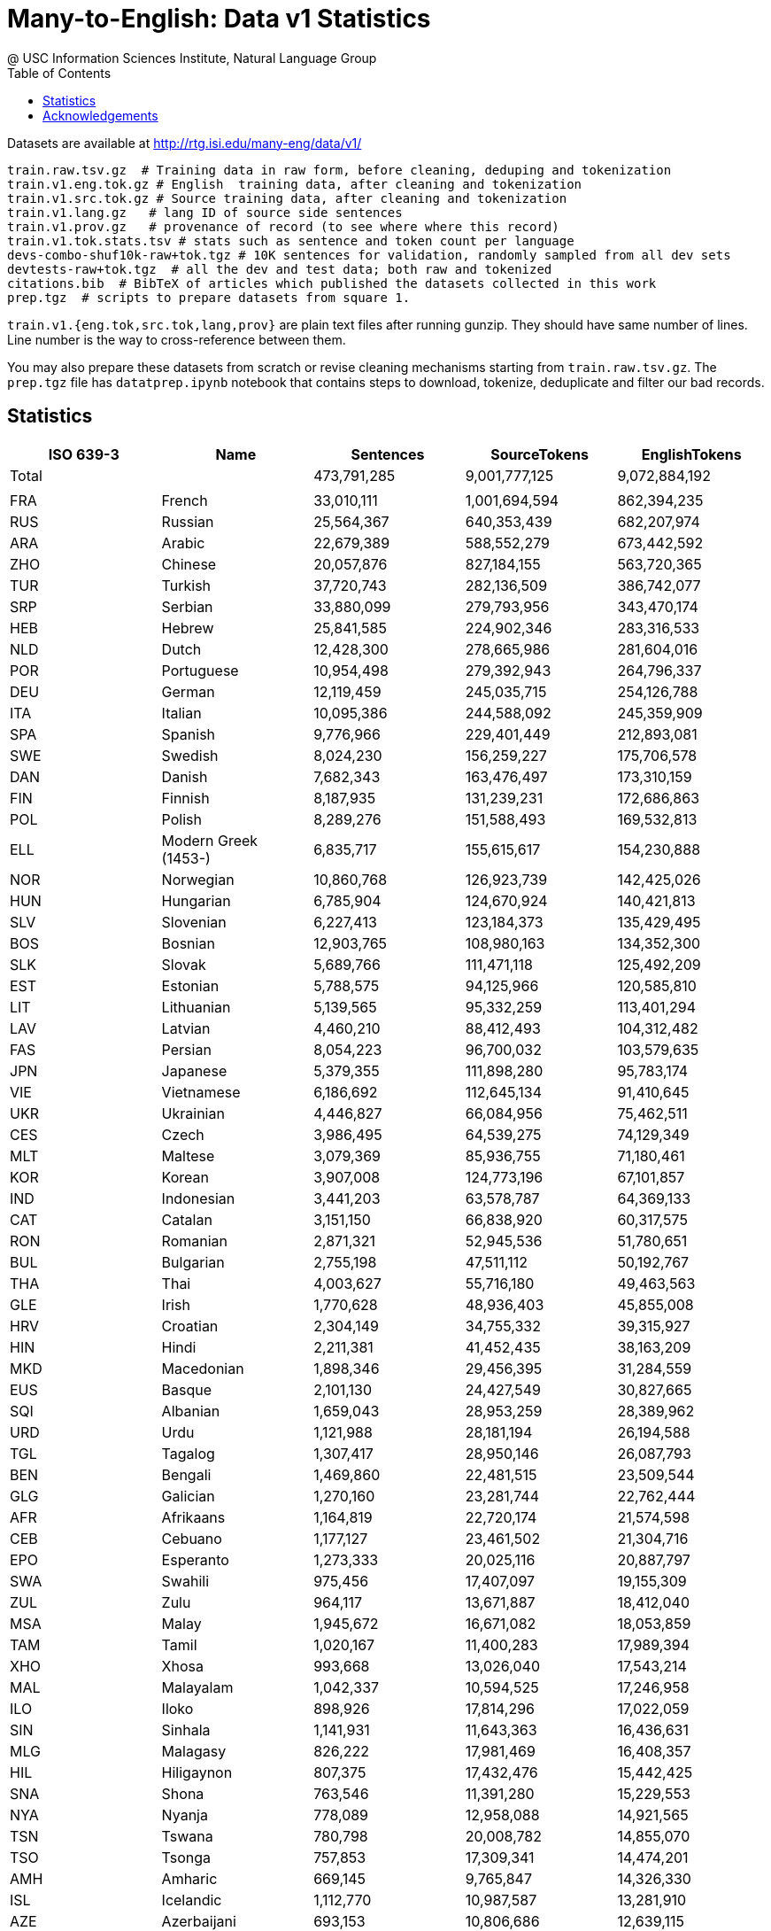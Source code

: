 =  Many-to-English: Data v1 Statistics
@ USC Information Sciences Institute, Natural Language Group
:doctype: article
:encoding: utf-8
:lang: en
:toclevels: 3
//:sectnums: false
// :sectnumlevels: 4
:data-uri:
:toc: left
//injects google analytics to <head>
:docinfo2:
:source-highlighter: highlight.js
:description: Many-to-English Data v1 Stats
:keywords: RTG, Translation, Machine Translation, NLP dataset, Low Resource Languages


Datasets are available at http://rtg.isi.edu/many-eng/data/v1/

[source,YAML]
----
train.raw.tsv.gz  # Training data in raw form, before cleaning, deduping and tokenization
train.v1.eng.tok.gz # English  training data, after cleaning and tokenization
train.v1.src.tok.gz # Source training data, after cleaning and tokenization
train.v1.lang.gz   # lang ID of source side sentences
train.v1.prov.gz   # provenance of record (to see where where this record)
train.v1.tok.stats.tsv # stats such as sentence and token count per language
devs-combo-shuf10k-raw+tok.tgz # 10K sentences for validation, randomly sampled from all dev sets
devtests-raw+tok.tgz  # all the dev and test data; both raw and tokenized
citations.bib  # BibTeX of articles which published the datasets collected in this work
prep.tgz  # scripts to prepare datasets from square 1.
----
`train.v1.{eng.tok,src.tok,lang,prov}` are plain text files after running gunzip.
They should have same number of lines. Line number is the way to cross-reference between them.


You may also prepare these datasets from scratch or revise cleaning mechanisms starting from `train.raw.tsv.gz`. The `prep.tgz` file has `datatprep.ipynb` notebook that contains steps to download, tokenize, deduplicate and filter our bad records.

==  Statistics

[cols="^,<,>,>,>", options="header"]
|===
|ISO 639-3 |Name |Sentences | SourceTokens | EnglishTokens
|Total | |473,791,285 |9,001,777,125 |9,072,884,192
| | | | |
|FRA |French | 33,010,111 | 1,001,694,594 | 862,394,235
|RUS |Russian | 25,564,367 | 640,353,439 | 682,207,974
|ARA |Arabic | 22,679,389 | 588,552,279 | 673,442,592
|ZHO |Chinese | 20,057,876 | 827,184,155 | 563,720,365
|TUR |Turkish | 37,720,743 | 282,136,509 | 386,742,077
|SRP |Serbian | 33,880,099 | 279,793,956 | 343,470,174
|HEB |Hebrew | 25,841,585 | 224,902,346 | 283,316,533
|NLD |Dutch | 12,428,300 | 278,665,986 | 281,604,016
|POR |Portuguese | 10,954,498 | 279,392,943 | 264,796,337
|DEU |German | 12,119,459 | 245,035,715 | 254,126,788
|ITA |Italian | 10,095,386 | 244,588,092 | 245,359,909
|SPA |Spanish | 9,776,966 | 229,401,449 | 212,893,081
|SWE |Swedish | 8,024,230 | 156,259,227 | 175,706,578
|DAN |Danish | 7,682,343 | 163,476,497 | 173,310,159
|FIN |Finnish | 8,187,935 | 131,239,231 | 172,686,863
|POL |Polish | 8,289,276 | 151,588,493 | 169,532,813
|ELL |Modern Greek (1453-) | 6,835,717 | 155,615,617 | 154,230,888
|NOR |Norwegian | 10,860,768 | 126,923,739 | 142,425,026
|HUN |Hungarian | 6,785,904 | 124,670,924 | 140,421,813
|SLV |Slovenian | 6,227,413 | 123,184,373 | 135,429,495
|BOS |Bosnian | 12,903,765 | 108,980,163 | 134,352,300
|SLK |Slovak | 5,689,766 | 111,471,118 | 125,492,209
|EST |Estonian | 5,788,575 | 94,125,966 | 120,585,810
|LIT |Lithuanian | 5,139,565 | 95,332,259 | 113,401,294
|LAV |Latvian | 4,460,210 | 88,412,493 | 104,312,482
|FAS |Persian | 8,054,223 | 96,700,032 | 103,579,635
|JPN |Japanese | 5,379,355 | 111,898,280 | 95,783,174
|VIE |Vietnamese | 6,186,692 | 112,645,134 | 91,410,645
|UKR |Ukrainian | 4,446,827 | 66,084,956 | 75,462,511
|CES |Czech | 3,986,495 | 64,539,275 | 74,129,349
|MLT |Maltese | 3,079,369 | 85,936,755 | 71,180,461
|KOR |Korean | 3,907,008 | 124,773,196 | 67,101,857
|IND |Indonesian | 3,441,203 | 63,578,787 | 64,369,133
|CAT |Catalan | 3,151,150 | 66,838,920 | 60,317,575
|RON |Romanian | 2,871,321 | 52,945,536 | 51,780,651
|BUL |Bulgarian | 2,755,198 | 47,511,112 | 50,192,767
|THA |Thai | 4,003,627 | 55,716,180 | 49,463,563
|GLE |Irish | 1,770,628 | 48,936,403 | 45,855,008
|HRV |Croatian | 2,304,149 | 34,755,332 | 39,315,927
|HIN |Hindi | 2,211,381 | 41,452,435 | 38,163,209
|MKD |Macedonian | 1,898,346 | 29,456,395 | 31,284,559
|EUS |Basque | 2,101,130 | 24,427,549 | 30,827,665
|SQI |Albanian | 1,659,043 | 28,953,259 | 28,389,962
|URD |Urdu | 1,121,988 | 28,181,194 | 26,194,588
|TGL |Tagalog | 1,307,417 | 28,950,146 | 26,087,793
|BEN |Bengali | 1,469,860 | 22,481,515 | 23,509,544
|GLG |Galician | 1,270,160 | 23,281,744 | 22,762,444
|AFR |Afrikaans | 1,164,819 | 22,720,174 | 21,574,598
|CEB |Cebuano | 1,177,127 | 23,461,502 | 21,304,716
|EPO |Esperanto | 1,273,333 | 20,025,116 | 20,887,797
|SWA |Swahili | 975,456 | 17,407,097 | 19,155,309
|ZUL |Zulu | 964,117 | 13,671,887 | 18,412,040
|MSA |Malay | 1,945,672 | 16,671,082 | 18,053,859
|TAM |Tamil | 1,020,167 | 11,400,283 | 17,989,394
|XHO |Xhosa | 993,668 | 13,026,040 | 17,543,214
|MAL |Malayalam | 1,042,337 | 10,594,525 | 17,246,958
|ILO |Iloko | 898,926 | 17,814,296 | 17,022,059
|SIN |Sinhala | 1,141,931 | 11,643,363 | 16,436,631
|MLG |Malagasy | 826,222 | 17,981,469 | 16,408,357
|HIL |Hiligaynon | 807,375 | 17,432,476 | 15,442,425
|SNA |Shona | 763,546 | 11,391,280 | 15,229,553
|NYA |Nyanja | 778,089 | 12,958,088 | 14,921,565
|TSN |Tswana | 780,798 | 20,008,782 | 14,855,070
|TSO |Tsonga | 757,853 | 17,309,341 | 14,474,201
|AMH |Amharic | 669,145 | 9,765,847 | 14,326,330
|ISL |Icelandic | 1,112,770 | 10,987,587 | 13,281,910
|AZE |Azerbaijani | 693,153 | 10,806,686 | 12,639,115
|KAT |Georgian | 677,998 | 7,474,496 | 11,906,197
|MAR |Marathi | 625,462 | 8,315,779 | 11,844,853
|MYA |Burmese | 510,083 | 12,713,472 | 11,545,908
|EWE |Ewe | 588,735 | 12,826,778 | 11,227,502
|SRN |Sranan Tongo | 546,788 | 14,002,996 | 10,719,800
|TAH |Tahitian | 547,403 | 16,474,812 | 10,587,464
|NSO |Pedi | 555,777 | 13,718,112 | 10,567,895
|LIN |Lingala | 536,198 | 10,804,478 | 10,179,883
|TWI |Twi | 537,268 | 11,294,035 | 10,174,586
|TEL |Telugu | 557,715 | 6,533,017 | 9,246,609
|KIN |Kinyarwanda | 488,086 | 8,493,687 | 9,135,649
|BIS |Bislama | 476,064 | 11,972,512 | 9,034,190
|BCL |Central Bikol | 451,274 | 9,946,706 | 8,765,221
|NEP |Nepali | 444,058 | 5,427,354 | 8,183,887
|LOZ |Lozi | 411,874 | 9,495,543 | 7,872,336
|GAA |Ga | 409,659 | 9,284,738 | 7,868,224
|IBO |Igbo | 415,234 | 10,075,710 | 7,737,716
|YOR |Yoruba | 411,461 | 12,671,491 | 7,668,947
|PAN |Panjabi | 394,938 | 6,569,439 | 7,564,168
|HYE |Armenian | 382,378 | 5,779,847 | 7,504,431
|KAN |Kannada | 327,475 | 4,029,042 | 7,429,653
|TAT |Tatar | 378,375 | 6,070,274 | 7,401,723
|PAP |Papiamento | 381,796 | 8,155,628 | 7,213,489
|BEM |Bemba (Zambia) | 381,297 | 6,526,989 | 7,171,421
|TPI |Tok Pisin | 383,675 | 9,120,242 | 7,162,905
|GUJ |Gujarati | 420,729 | 4,899,065 | 6,961,346
|SMO |Samoan | 364,010 | 9,262,113 | 6,940,694
|RUN |Rundi | 364,103 | 6,521,655 | 6,836,527
|FIJ |Fijian | 357,673 | 7,837,220 | 6,726,164
|EFI |Efik | 332,589 | 7,312,421 | 6,298,566
|TIR |Tigrinya | 320,856 | 4,953,825 | 6,288,908
|TON |Tonga (Tonga Islands) | 323,838 | 11,087,182 | 6,085,262
|LUE |Luvale | 317,092 | 4,717,517 | 6,023,708
|HAU |Hausa | 295,829 | 6,459,154 | 5,881,574
|LUA |Luba-Lulua | 292,212 | 5,517,519 | 5,532,234
|KIR |Kirghiz | 283,308 | 3,984,657 | 5,499,207
|TOI |Tonga (Zambia) | 291,857 | 4,344,007 | 5,468,385
|GUW |Gun | 286,899 | 6,650,627 | 5,431,468
|PAG |Pangasinan | 282,341 | 5,602,136 | 5,351,754
|WAR |Waray (Philippines) | 281,941 | 6,216,918 | 5,338,684
|PIS |Pijin | 263,681 | 5,313,880 | 5,010,374
|SWC |Congo Swahili | 271,892 | 4,583,791 | 4,937,615
|TGK |Tajik | 286,675 | 4,184,663 | 4,873,294
|SAG |Sango | 250,019 | 6,554,737 | 4,779,729
|SOM |Somali | 161,865 | 3,646,152 | 4,573,785
|MAH |Marshallese | 233,516 | 5,757,879 | 4,448,457
|OSS |Ossetian | 225,664 | 3,811,618 | 4,404,414
|TUM |Tumbuka | 232,540 | 3,622,880 | 4,347,800
|HMO |Hiri Motu | 227,759 | 4,781,868 | 4,314,100
|LUG |Ganda | 224,749 | 3,731,957 | 4,261,136
|BEL |Belarusian | 290,072 | 3,469,541 | 4,206,848
|PON |Pohnpeian | 218,908 | 4,397,432 | 4,185,579
|TLL |Tetela | 222,225 | 4,233,529 | 4,185,359
|LAT |Latin | 203,175 | 2,912,205 | 4,180,355
|KQN |Kaonde | 219,170 | 3,727,122 | 4,097,908
|YAP |Yapese | 212,548 | 6,219,777 | 4,078,280
|ISO |Isoko | 215,449 | 4,917,558 | 4,047,680
|CHK |Chuukese | 207,347 | 4,363,629 | 4,031,326
|NIU |Niuean | 214,222 | 5,416,864 | 3,993,808
|UMB |Umbundu | 212,228 | 3,988,296 | 3,939,817
|GIL |Gilbertese | 203,252 | 4,762,950 | 3,888,542
|KON |Kongo | 206,234 | 4,417,086 | 3,883,443
|VEN |Venda | 204,407 | 5,057,268 | 3,782,533
|LUB |Luba-Katanga | 197,423 | 3,541,419 | 3,742,176
|HAT |Haitian | 197,201 | 4,438,519 | 3,630,101
|KAL |Kalaallisut | 191,660 | 2,206,906 | 3,610,449
|ZNE |Zande (Individual) | 190,082 | 4,401,103 | 3,602,098
|OCI |Occitan (Post 1500) | 182,542 | 3,606,108 | 3,536,378
|LUS |Lushai | 187,503 | 4,290,199 | 3,534,861
|CRS |Seselwa Creole French | 188,361 | 3,847,882 | 3,528,139
|MOS |Mossi | 186,434 | 4,706,515 | 3,517,104
|TIV |Tiv | 184,113 | 4,810,668 | 3,469,806
|NDS |Low German | 185,909 | 2,927,867 | 3,456,271
|MFE |Morisyen | 181,560 | 4,068,226 | 3,367,397
|FRY |Western Frisian | 174,498 | 2,726,426 | 3,360,333
|MON |Mongolian | 169,290 | 2,406,026 | 3,330,866
|TVL |Tuvalu | 172,371 | 4,970,984 | 3,302,688
|YUA |Yucateco | 168,299 | 3,524,830 | 3,301,268
|KWY |San Salvador Kongo | 169,875 | 2,964,934 | 3,119,715
|WLS |Wallisian | 154,488 | 3,981,535 | 2,871,012
|ORM |Oromo | 155,084 | 2,646,041 | 2,858,967
|GUG |Paraguayan Guaraní | 143,391 | 2,151,216 | 2,742,729
|ZAI |Isthmus Zapotec | 146,783 | 2,741,722 | 2,741,357
|KUR |Kurdish | 111,126 | 3,090,640 | 2,729,572
|AYM |Aymara | 138,760 | 1,939,507 | 2,710,890
|KHM |Khmer | 150,117 | 2,966,056 | 2,683,112
|TZO |Tzotzil | 140,124 | 2,993,791 | 2,679,819
|BCI |Baoulé | 142,169 | 3,685,710 | 2,597,887
|SND |Sindhi | 86,214 | 2,580,903 | 2,566,710
|QUE |Quechua | 134,194 | 1,739,523 | 2,543,319
|LUO |Luo (Kenya And Tanzania) | 136,625 | 2,603,306 | 2,502,410
|LUN |Lunda | 134,578 | 1,857,219 | 2,482,581
|QUZ |Cusco Quechua | 127,408 | 1,649,454 | 2,450,616
|RND |Ruund | 133,631 | 2,443,228 | 2,446,692
|UZB |Uzbek | 137,566 | 2,233,702 | 2,360,392
|DIV |Dhivehi | 85,159 | 2,441,892 | 2,350,351
|WAL |Wolaytta | 120,608 | 1,844,136 | 2,325,431
|UIG |Uighur | 84,928 | 2,088,135 | 2,239,573
|SSW |Swati | 116,170 | 1,690,313 | 2,238,351
|TUK |Turkmen | 121,578 | 1,730,753 | 2,231,716
|QUY |Ayacucho Quechua | 113,702 | 1,402,781 | 2,164,966
|NYK |Nyaneka | 116,364 | 1,753,649 | 2,133,198
|TDT |Tetun Dili | 112,041 | 2,385,376 | 2,107,083
|BZS |Brazilian Sign Language | 110,679 | 2,044,945 | 2,065,232
|KWN |Kwangali | 106,595 | 1,709,040 | 1,939,056
|KAZ |Kazakh | 248,822 | 1,652,871 | 1,906,753
|KEK |Kekchí | 63,350 | 2,231,030 | 1,836,968
|KUA |Kuanyama | 99,227 | 1,932,349 | 1,830,081
|NDO |Ndonga | 99,817 | 1,864,378 | 1,810,583
|MRI |Maori | 62,963 | 2,151,493 | 1,807,107
|PCK |Paite Chin | 61,173 | 1,773,303 | 1,799,998
|PES |Iranian Persian | 64,142 | 1,508,974 | 1,791,906
|PLT |Plateau Malagasy | 60,810 | 1,843,559 | 1,789,347
|DJE |Zarma | 60,515 | 1,924,044 | 1,780,607
|LTZ |Luxembourgish | 92,860 | 1,400,718 | 1,744,759
|KIK |Kikuyu | 94,242 | 1,714,356 | 1,737,121
|NZI |Nzima | 92,884 | 1,798,852 | 1,685,594
|TOP |Papantla Totonac | 86,769 | 1,345,448 | 1,620,933
|KMB |Kimbundu | 90,341 | 1,960,969 | 1,617,965
|BAK |Bashkir | 88,618 | 1,216,200 | 1,580,575
|ARG |Aragonese | 82,038 | 1,641,632 | 1,535,954
|TSC |Tswa | 84,311 | 1,911,340 | 1,534,506
|FAO |Faroese | 75,612 | 1,194,153 | 1,534,477
|JSL |Japanese Sign Language | 83,773 | 2,223,227 | 1,528,544
|ISE |Italian Sign Language | 79,874 | 1,497,912 | 1,527,368
|GYM |Ngäbere | 78,796 | 1,624,979 | 1,459,454
|JAV |Javanese | 73,185 | 1,177,647 | 1,442,806
|ASM |Assamese | 94,568 | 1,027,775 | 1,390,206
|ZLM |Malay (Individual) | 72,676 | 1,139,427 | 1,372,948
|VMW |Makhuwa | 72,847 | 1,181,569 | 1,328,856
|ACH |Acoli | 73,172 | 1,496,706 | 1,325,711
|CHV |Chuvash | 68,211 | 1,032,279 | 1,302,667
|BRE |Breton | 129,742 | 1,301,922 | 1,286,455
|MCO |Coatlán Mixe | 66,222 | 1,102,029 | 1,263,381
|MFS |Mexican Sign Language | 63,494 | 1,247,858 | 1,253,416
|TOG |Tonga (Nyasa) | 67,113 | 1,053,514 | 1,231,614
|MAM |Mam | 57,254 | 1,424,153 | 1,171,359
|RAR |Rarotongan | 66,762 | 1,613,321 | 1,170,921
|ADA |Adangme | 63,021 | 1,669,121 | 1,131,992
|NNO |Norwegian Nynorsk | 139,111 | 1,113,937 | 1,116,261
|CAB |Garifuna | 59,416 | 1,016,417 | 1,095,937
|NCJ |Northern Puebla Nahuatl | 59,251 | 963,782 | 1,092,104
|ARZ |Egyptian Arabic | 54,590 | 927,189 | 1,089,748
|DHV |Dehu | 58,875 | 1,504,920 | 1,078,197
|WUU |Wu Chinese | 46,633 | 1,437,243 | 1,075,055
|DJK |Eastern Maroon Creole | 52,628 | 1,458,098 | 1,038,818
|GUC |Wayuu | 53,537 | 826,821 | 985,121
|CAK |Kaqchikel | 46,427 | 1,293,345 | 962,624
|SEH |Sena | 52,334 | 856,758 | 945,244
|CYM |Welsh | 99,826 | 1,055,852 | 937,929
|KAM |Kamba (Kenya) | 51,054 | 959,249 | 932,972
|SOP |Songe | 51,070 | 938,990 | 927,422
|QVI |Imbabura Highland Quichua | 50,527 | 672,711 | 921,493
|NYN |Nyankole | 50,379 | 806,471 | 912,254
|BAR |Bavarian | 58,409 | 796,255 | 908,588
|RSL |Russian Sign Language | 44,582 | 702,400 | 856,169
|SID |Sidamo | 46,851 | 686,888 | 847,841
|ORI |Oriya | 49,192 | 698,991 | 832,456
|IDO |Ido | 46,163 | 763,729 | 831,713
|LMO |Lombard | 39,461 | 864,899 | 827,408
|YAO |Yao | 43,689 | 675,341 | 791,700
|MGR |Mambwe-Lungu | 43,911 | 731,912 | 785,222
|KRI |Krio | 42,349 | 999,510 | 752,221
|MWL |Mirandese | 31,518 | 742,141 | 746,747
|HMN |Hmong | 41,806 | 906,741 | 729,196
|NGL |Lomwe | 39,339 | 596,790 | 693,966
|KSS |Southern Kisi | 37,693 | 773,744 | 655,897
|NCX |Central Puebla Nahuatl | 36,422 | 523,049 | 654,865
|KOO |Konzo | 36,378 | 575,840 | 642,178
|CJK |Chokwe | 35,767 | 601,420 | 627,383
|TCF |Malinaltepec Me'Phaa | 34,679 | 847,824 | 627,050
|BBC |Batak Toba | 35,181 | 574,823 | 619,966
|TOJ |Tojolabal | 33,805 | 667,730 | 606,099
|NIA |Nias | 34,280 | 582,906 | 604,629
|SRM |Saramaccan | 34,739 | 848,933 | 597,203
|IBA |Iban | 34,577 | 614,600 | 591,325
|NCH |Central Huasteca Nahuatl | 31,018 | 475,377 | 561,258
|FON |Fon | 31,273 | 865,700 | 552,748
|KAB |Kabyle | 38,018 | 758,336 | 550,414
|KSW |S'Gaw Karen | 26,363 | 1,264,404 | 545,235
|IBG |Ibanag | 30,270 | 568,962 | 537,232
|NGU |Guerrero Nahuatl | 29,768 | 462,975 | 535,371
|URH |Urhobo | 29,347 | 593,673 | 530,354
|NDC |Ndau | 30,369 | 488,763 | 527,840
|KBP |Kabiyè | 29,066 | 618,571 | 521,923
|WES |Cameroon Pidgin | 28,159 | 642,670 | 499,592
|MAU |Huautla Mazatec | 27,544 | 496,580 | 499,460
|BAS |Basa (Cameroon) | 27,771 | 616,191 | 496,676
|BUM |Bulu (Cameroon) | 27,996 | 624,348 | 494,140
|CTU |Chol | 26,462 | 547,357 | 478,157
|CNH |Hakha Chin | 27,733 | 554,298 | 477,786
|BTX |Batak Karo | 27,295 | 436,554 | 470,088
|NBA |Nyemba | 27,317 | 553,352 | 469,851
|LAO |Lao | 22,217 | 697,242 | 462,713
|NYU |Nyungwe | 24,491 | 419,713 | 427,580
|ABK |Abkhazian | 23,161 | 292,717 | 423,050
|PUS |Pushto | 28,260 | 483,360 | 421,907
|CHR |Cherokee | 15,746 | 287,938 | 416,623
|COP |Coptic | 15,706 | 256,370 | 416,296
|DOP |Lukpa | 15,711 | 558,508 | 416,290
|SYR |Syriac | 15,747 | 217,478 | 415,892
|QUW |Tena Lowland Quichua | 15,674 | 292,905 | 415,461
|USP |Uspanteco | 15,583 | 500,341 | 412,979
|QUC |K'Iche' | 15,575 | 616,986 | 412,280
|ROM |Romany | 16,048 | 422,362 | 411,993
|AMU |Guerrero Amuzgo | 15,533 | 566,676 | 411,225
|JAK |Jakun | 15,513 | 564,458 | 411,137
|NHG |Tetelcingo Nahuatl | 15,459 | 408,868 | 409,271
|TZH |Tzeltal | 22,481 | 529,093 | 408,029
|SHI |Tachelhit | 15,288 | 637,003 | 404,390
|CNI |Asháninka | 15,264 | 331,249 | 404,004
|WOL |Wolof | 15,230 | 402,534 | 403,295
|OKE |Okpe (Southwestern Edo) | 22,471 | 458,573 | 401,423
|CJP |Cabécar | 15,155 | 608,344 | 400,614
|FSE |Finnish Sign Language | 21,671 | 298,224 | 400,110
|GBI |Galela | 15,023 | 624,914 | 398,145
|SSP |Spanish Sign Language | 21,242 | 387,212 | 395,815
|PCM |Nigerian Pidgin | 22,001 | 465,750 | 394,764
|PPK |Uma | 14,576 | 660,598 | 384,278
|BHW |Biak | 22,261 | 366,474 | 381,127
|PSO |Polish Sign Language | 20,433 | 312,201 | 379,785
|CMN |Mandarin Chinese | 44,110 | 487,138 | 374,935
|CHQ |Quiotepec Chinantec | 14,251 | 912,859 | 366,313
|DIK |Southwestern Dinka | 13,319 | 383,777 | 353,980
|OJB |Northwestern Ojibwa | 13,318 | 290,036 | 353,940
|CHA |Chamorro | 14,539 | 316,758 | 350,061
|QUG |Chimborazo Highland Quichua | 20,272 | 247,947 | 349,776
|CSL |Chinese Sign Language | 17,874 | 494,654 | 348,101
|JIV |Shuar | 12,910 | 272,452 | 342,885
|AGR |Aguaruna | 12,778 | 295,678 | 338,609
|ACU |Achuar-Shiwiar | 12,347 | 349,234 | 328,050
|AKE |Akawaio | 12,346 | 493,819 | 326,593
|CCE |Chopi | 17,935 | 346,295 | 303,153
|CHW |Chuwabu | 17,988 | 252,729 | 299,706
|GSG |German Sign Language | 16,400 | 268,254 | 298,220
|ARN |Mapudungun | 16,737 | 275,559 | 296,456
|BSN |Barasana-Eduria | 11,180 | 681,542 | 291,888
|TTJ |Tooro | 16,442 | 252,981 | 280,979
|SUN |Sundanese | 15,850 | 250,374 | 272,390
|KBH |Camsá | 10,287 | 384,331 | 272,175
|LAM |Lamba | 14,846 | 240,797 | 271,580
|DUA |Duala | 15,351 | 444,826 | 269,185
|HNE |Chhattisgarhi | 52,059 | 322,484 | 263,135
|XMF |Mingrelian | 12,946 | 169,159 | 262,169
|KMR |Northern Kurdish | 14,798 | 273,245 | 260,963
|DYU |Dyula | 14,886 | 322,319 | 258,596
|HSH |Hungarian Sign Language | 13,877 | 214,890 | 256,618
|AED |Argentine Sign Language | 12,390 | 248,120 | 251,486
|NAV |Navajo | 14,626 | 229,364 | 248,195
|TYV |Tuvinian | 12,979 | 197,520 | 245,669
|RMN |Balkan Romani | 14,527 | 257,259 | 241,449
|FCS |Quebec Sign Language | 13,034 | 253,315 | 239,624
|TSS |Taiwan Sign Language | 12,298 | 357,723 | 239,608
|BTS |Batak Simalungun | 14,255 | 233,806 | 238,303
|GLV |Manx | 11,006 | 261,914 | 232,828
|NIJ |Ngaju | 13,158 | 213,322 | 222,299
|CSE |Czech Sign Language | 11,655 | 179,085 | 210,357
|WLN |Walloon | 41,887 | 301,028 | 210,120
|BIN |Bini | 11,635 | 261,717 | 208,326
|SXN |Sangir | 11,668 | 228,088 | 195,463
|KVK |Korean Sign Language | 9,330 | 321,614 | 194,428
|RMS |Romanian Sign Language | 10,434 | 198,109 | 193,459
|KAC |Kachin | 10,930 | 270,098 | 184,701
|SVK |Slovakian Sign Language | 10,141 | 159,092 | 182,557
|AMI |Amis | 9,156 | 186,011 | 175,520
|UDM |Udmurt | 9,394 | 147,593 | 173,612
|MNI |Manipuri | 7,281 | 127,875 | 162,599
|TMH |Tamashek | 5,363 | 168,471 | 152,620
|HER |Herero | 8,179 | 151,589 | 141,558
|GSS |Greek Sign Language | 7,090 | 137,633 | 140,185
|ALZ |Alur | 7,567 | 154,509 | 133,119
|BZJ |Belize Kriol English | 6,905 | 136,165 | 119,827
|IKU |Inuktitut | 5,244 | 66,528 | 113,112
|POT |Potawatomi | 4,113 | 108,987 | 110,373
|MXV |Metlatónoc Mixtec | 5,924 | 176,367 | 105,471
|PDT |Plautdietsch | 6,019 | 115,997 | 104,913
|SME |Northern Sami | 18,433 | 96,152 | 100,433
|INA |Interlingua (International Auxiliary Language Association) | 12,194 | 101,705 | 99,401
|ISH |Esan | 5,221 | 112,815 | 91,400
|KEA |Kabuverdianu | 5,217 | 102,331 | 90,402
|TSZ |Purepecha | 4,939 | 79,259 | 89,766
|GLA |Scottish Gaelic | 8,444 | 108,564 | 87,714
|TLH |Klingon | 12,602 | 76,817 | 87,087
|JBO |Lojban | 11,470 | 88,384 | 83,024
|CSN |Colombian Sign Language | 3,428 | 71,580 | 70,847
|ALT |Southern Altai | 3,764 | 52,407 | 70,386
|PSR |Portuguese Sign Language | 3,655 | 70,060 | 69,174
|TOH |Gitonga | 3,898 | 78,079 | 65,345
|YUE |Yue Chinese | 5,681 | 77,996 | 62,414
|FSL |French Sign Language | 2,862 | 58,931 | 56,227
|AST |Asturian | 9,261 | 59,964 | 54,602
|FIL |Filipino | 2,125 | 51,507 | 47,398
|SRD |Sardinian | 5,836 | 50,985 | 43,786
|SCO |Scots | 853 | 40,927 | 41,327
|ECS |Ecuadorian Sign Language | 2,019 | 38,677 | 39,731
|FUR |Friulian | 5,791 | 42,727 | 37,760
|YID |Yiddish | 4,039 | 32,533 | 33,128
|MEN |Mende (Sierra Leone) | 1,668 | 36,531 | 28,675
|GOM |Goan Konkani | 722 | 24,148 | 26,834
|LIM |Limburgan | 4,491 | 25,040 | 24,410
|LFN |Lingua Franca Nova | 3,443 | 26,131 | 24,227
|COR |Cornish | 4,105 | 24,498 | 23,815
|MAI |Maithili | 4,256 | 23,102 | 20,698
|VSL |Venezuelan Sign Language | 958 | 17,798 | 18,472
|CBK |Chavacano | 2,423 | 17,255 | 16,912
|ILE |Interlingue | 2,570 | 16,439 | 16,599
|VOL |Volapük | 2,338 | 12,510 | 15,481
|DTP |Kadazan Dusun | 1,831 | 12,814 | 12,803
|MIN |Minangkabau | 330 | 11,492 | 11,998
|TET |Tetum | 406 | 11,359 | 10,648
|PAM |Pampanga | 1,448 | 8,955 | 10,276
|ZSM |Standard Malay | 1,158 | 9,170 | 10,106
|PRL |Peruvian Sign Language | 529 | 8,562 | 9,567
|ZIB |Zimbabwe Sign Language | 356 | 9,497 | 9,249
|CRH |Crimean Tatar | 1,361 | 8,351 | 8,996
|KHA |Khasi | 1,277 | 9,156 | 8,623
|ASE |American Sign Language | 538 | 8,038 | 8,382
|BFI |British Sign Language | 384 | 7,005 | 8,302
|ARQ |Algerian Arabic | 919 | 5,587 | 7,531
|BOD |Tibetan | 1,029 | 17,081 | 6,956
|ZPA |Lachiguiri Zapotec | 359 | 6,326 | 6,549
|LZH |Literary Chinese | 531 | 5,024 | 6,379
|GOS |Gronings | 986 | 4,727 | 4,963
|GRC |Ancient Greek (To 1453) | 568 | 3,778 | 4,845
|NST |Tase Naga | 769 | 5,773 | 4,794
|CSG |Chilean Sign Language | 329 | 4,320 | 4,734
|GOR |Gorontalo | 111 | 4,034 | 4,651
|MZY |Mozambican Sign Language | 244 | 4,364 | 4,447
|CKB |Central Kurdish | 1,040 | 4,332 | 4,400
|ANG |Old English (Ca. 450-1100) | 993 | 4,273 | 4,088
|CSB |Kashubian | 892 | 4,280 | 4,070
|OTA |Ottoman Turkish (1500-1928) | 622 | 3,564 | 4,032
|KAS |Kashmiri | 701 | 3,855 | 3,743
|SAT |Santali | 101 | 3,263 | 3,604
|HOC |Ho | 631 | 3,038 | 3,520
|ZZA |Zaza | 505 | 2,895 | 3,194
|COS |Corsican | 75 | 2,984 | 2,880
|DZO |Dzongkha | 449 | 8,250 | 2,871
|INL |Indonesian Sign Language | 206 | 2,459 | 2,814
|DIQ |Dimli (Individual) | 74 | 1,924 | 2,669
|GRN |Guarani | 229 | 1,883 | 2,577
|SWH |Swahili (Individual) | 369 | 1,826 | 2,522
|WAE |Walser | 512 | 2,416 | 2,483
|LAD |Ladino | 371 | 2,196 | 2,412
|ACE |Achinese | 446 | 2,783 | 2,409
|ASF |Auslan | 149 | 2,413 | 2,322
|AKA |Akan | 61 | 2,214 | 2,225
|JAM |Jamaican Creole English | 61 | 2,060 | 2,166
|ORV |Old Russian | 313 | 1,749 | 2,144
|PMS |Piemontese | 263 | 2,626 | 2,133
|GSW |Swiss German | 220 | 1,914 | 2,052
|XAL |Kalmyk | 268 | 1,624 | 2,041
|CSF |Cuba Sign Language | 117 | 1,816 | 1,946
|ZSL |Zambian Sign Language | 96 | 2,299 | 1,915
|INS |Indian Sign Language | 208 | 1,754 | 1,905
|NAN |Min Nan Chinese | 88 | 2,352 | 1,894
|MAX |North Moluccan Malay | 268 | 1,981 | 1,857
|PRG |Prussian | 213 | 1,526 | 1,717
|GOT |Gothic | 207 | 4,340 | 1,698
|BXR |Russia Buriat | 44 | 1,221 | 1,658
|TCY |Tulu | 47 | 1,265 | 1,541
|SAH |Yakut | 65 | 1,042 | 1,537
|FRP |Arpitan | 473 | 1,820 | 1,485
|KAU |Kanuri | 285 | 2,936 | 1,453
|BVL |Bolivian Sign Language | 98 | 1,188 | 1,391
|NOV |Novial | 187 | 1,268 | 1,296
|HRX |Hunsrik | 214 | 1,300 | 1,247
|AWA |Awadhi | 248 | 1,249 | 1,246
|AVK |Kotava | 157 | 933 | 1,221
|PIH |Pitcairn-Norfolk | 39 | 1,425 | 1,195
|PYS |Paraguayan Sign Language | 90 | 971 | 1,150
|NEW |Newari | 38 | 993 | 1,101
|HIF |Fiji Hindi | 45 | 777 | 1,044
|MZN |Mazanderani | 47 | 770 | 1,002
|BHO |Bhojpuri | 55 | 858 | 908
|SAN |Sanskrit | 150 | 725 | 887
|HAW |Hawaiian | 94 | 824 | 874
|DTY |Dotyali | 24 | 874 | 804
|PDC |Pennsylvania German | 65 | 706 | 734
|RUE |Rusyn | 113 | 479 | 683
|KRL |Karelian | 135 | 655 | 682
|DSB |Lower Sorbian | 37 | 471 | 677
|SHN |Shan | 150 | 1,926 | 652
|EXT |Extremaduran | 65 | 588 | 628
|CHO |Choctaw | 107 | 595 | 624
|FKV |Kven Finnish | 56 | 528 | 622
|QYA |Quenya | 100 | 423 | 581
|GLK |Gilaki | 12 | 268 | 521
|TPW |Tupí | 87 | 520 | 518
|TZL |Talossan | 108 | 480 | 483
|MHR |Eastern Mari | 69 | 379 | 482
|RMY |Vlax Romani | 10 | 522 | 467
|NOG |Nogai | 80 | 326 | 464
|NPI |Nepali (Individual) | 98 | 380 | 457
|EGL |Emilian | 81 | 499 | 456
|GCF |Guadeloupean Creole French | 78 | 464 | 446
|LDN |Láadan | 76 | 464 | 430
|SFS |South African Sign Language | 30 | 380 | 428
|MWW |Hmong Daw | 74 | 497 | 408
|LIJ |Ligurian | 52 | 419 | 385
|AFB |Gulf Arabic | 69 | 303 | 370
|KSH |Kölsch | 23 | 385 | 358
|SGS |Samogitian | 43 | 199 | 356
|MGM |Mambae | 33 | 282 | 307
|PNT |Pontic | 5 | 300 | 301
|MYV |Erzya | 33 | 239 | 300
|NAP |Neapolitan | 29 | 299 | 249
|IKE |Eastern Canadian Inuktitut | 43 | 138 | 245
|HSB |Upper Sorbian | 36 | 194 | 235
|LLD |Ladin | 20 | 225 | 227
|FRM |Middle French (Ca. 1400-1600) | 17 | 207 | 220
|ARY |Moroccan Arabic | 41 | 148 | 216
|ROH |Romansh | 16 | 205 | 216
|SMA |Southern Sami | 44 | 178 | 216
|PPL |Pipil | 29 | 163 | 208
|SHS |Shuswap | 39 | 243 | 207
|TLY |Talysh | 43 | 148 | 207
|PNB |Western Panjabi | 31 | 204 | 194
|PMY |Papuan Malay | 41 | 189 | 186
|SJN |Sindarin | 31 | 157 | 186
|SUX |Sumerian | 36 | 203 | 186
|SZL |Silesian | 34 | 153 | 177
|LIV |Liv | 29 | 150 | 176
|RIF |Tarifit | 34 | 145 | 170
|BVY |Baybayanon | 23 | 157 | 163
|MIQ |Mískito | 66 | 165 | 158
|FUV |Nigerian Fulfulde | 29 | 133 | 157
|AIN |Ainu (Japan) | 26 | 117 | 154
|NLV |Orizaba Nahuatl | 14 | 137 | 154
|GBM |Garhwali | 34 | 162 | 144
|HDS |Honduras Sign Language | 12 | 94 | 139
|NON |Old Norse | 13 | 134 | 136
|ALN |Gheg Albanian | 25 | 133 | 134
|===


== Acknowledgements

All the data consolidated in this work are retrieved from various sources and we do not own the dataset. If you use this dataset, please cite all the articles in `citations.bib` file.
We are enabling this derived dataset to be easily accessible, with the intention to accelerate the research of language technologies to low resource languages. However, if you view this derived dataset as a violation of intellectual property rights, please let us know, so we will be happy to remove it from the corpus.

